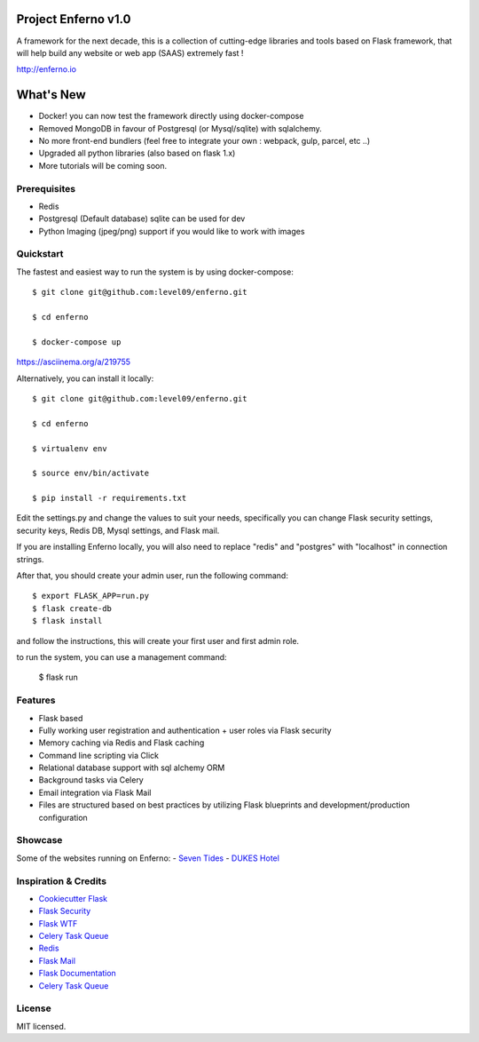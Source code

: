 Project Enferno v1.0
==================

A framework for the next decade, this is a collection of cutting-edge libraries and tools based on Flask framework, that will help build any website or web app (SAAS) extremely fast !

http://enferno.io

What's New
==================
- Docker! you can now test the framework directly using docker-compose 
- Removed MongoDB in favour of Postgresql (or Mysql/sqlite) with sqlalchemy. 
- No more front-end bundlers (feel free to integrate your own : webpack, gulp, parcel, etc ..) 
- Upgraded all python libraries (also based on flask 1.x)
- More tutorials will be coming soon. 

Prerequisites
-------------

* Redis
* Postgresql (Default database) sqlite can be used for dev
* Python Imaging (jpeg/png) support if you would like to work with images


Quickstart
----------

The fastest and easiest way to run the system is by using docker-compose:

::

    $ git clone git@github.com:level09/enferno.git

    $ cd enferno

    $ docker-compose up

https://asciinema.org/a/219755


Alternatively, you can install it locally: 

::

    $ git clone git@github.com:level09/enferno.git
    
    $ cd enferno 
    
    $ virtualenv env
    
    $ source env/bin/activate 
    
    $ pip install -r requirements.txt



Edit the settings.py and change the values to suit your needs, specifically you can change Flask security settings, security keys, Redis DB, Mysql settings, and Flask mail.

If you are installing Enferno locally, you will also need to replace "redis" and "postgres" with "localhost" in connection strings. 

After that, you should create your admin user, run the following command:
::

    $ export FLASK_APP=run.py
    $ flask create-db
    $ flask install 

and follow the instructions, this will create your first user and first admin role.




to run the system, you can use a management command:

    $ flask run


Features
--------
- Flask based
- Fully working user registration and authentication + user roles via Flask security
- Memory caching via Redis and Flask caching
- Command line scripting via Click
- Relational database support with sql alchemy ORM
- Background tasks via Celery
- Email integration via Flask Mail
- Files are structured based on best practices by utilizing Flask blueprints and development/production configuration


Showcase
--------
Some of the websites running on Enferno: 
- `Seven Tides <http://seventides.com>`_ 
- `DUKES Hotel <http://dukeshotel.com>`_ 


Inspiration & Credits
---------------------

- `Cookiecutter Flask <https://github.com/sloria/cookiecutter-flask>`_
- `Flask Security <https://pythonhosted.org/Flask-Security/>`_
- `Flask WTF <https://flask-wtf.readthedocs.org/en/latest/>`_
- `Celery Task Queue <http://www.celeryproject.org/>`_
- `Redis <http://redis.io/>`_
- `Flask Mail <https://pythonhosted.org/flask-mail/>`_
- `Flask Documentation <http://flask.pocoo.org/docs/>`_
- `Celery Task Queue <http://www.celeryproject.org/>`_


License
-------

MIT licensed.

